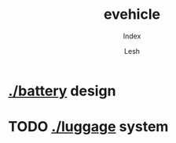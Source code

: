 #+OPTIONS: \n:t
#+TITLE: evehicle
#+SUBTITLE: Index
#+LANGUAGE: en
#+AUTHOR: Lesh
#+CREATED: [2025-02-09 Sun]
#+LAST_MODIFIED: [2025-02-09 Sun]
#+NO_TOC: t

* [[./battery]] design
[[./battery/][./battery/3d/pack1_full.png]]

* TODO [[./luggage]] system
[[./battery/][./luggage/img/luggage.jpg]]


